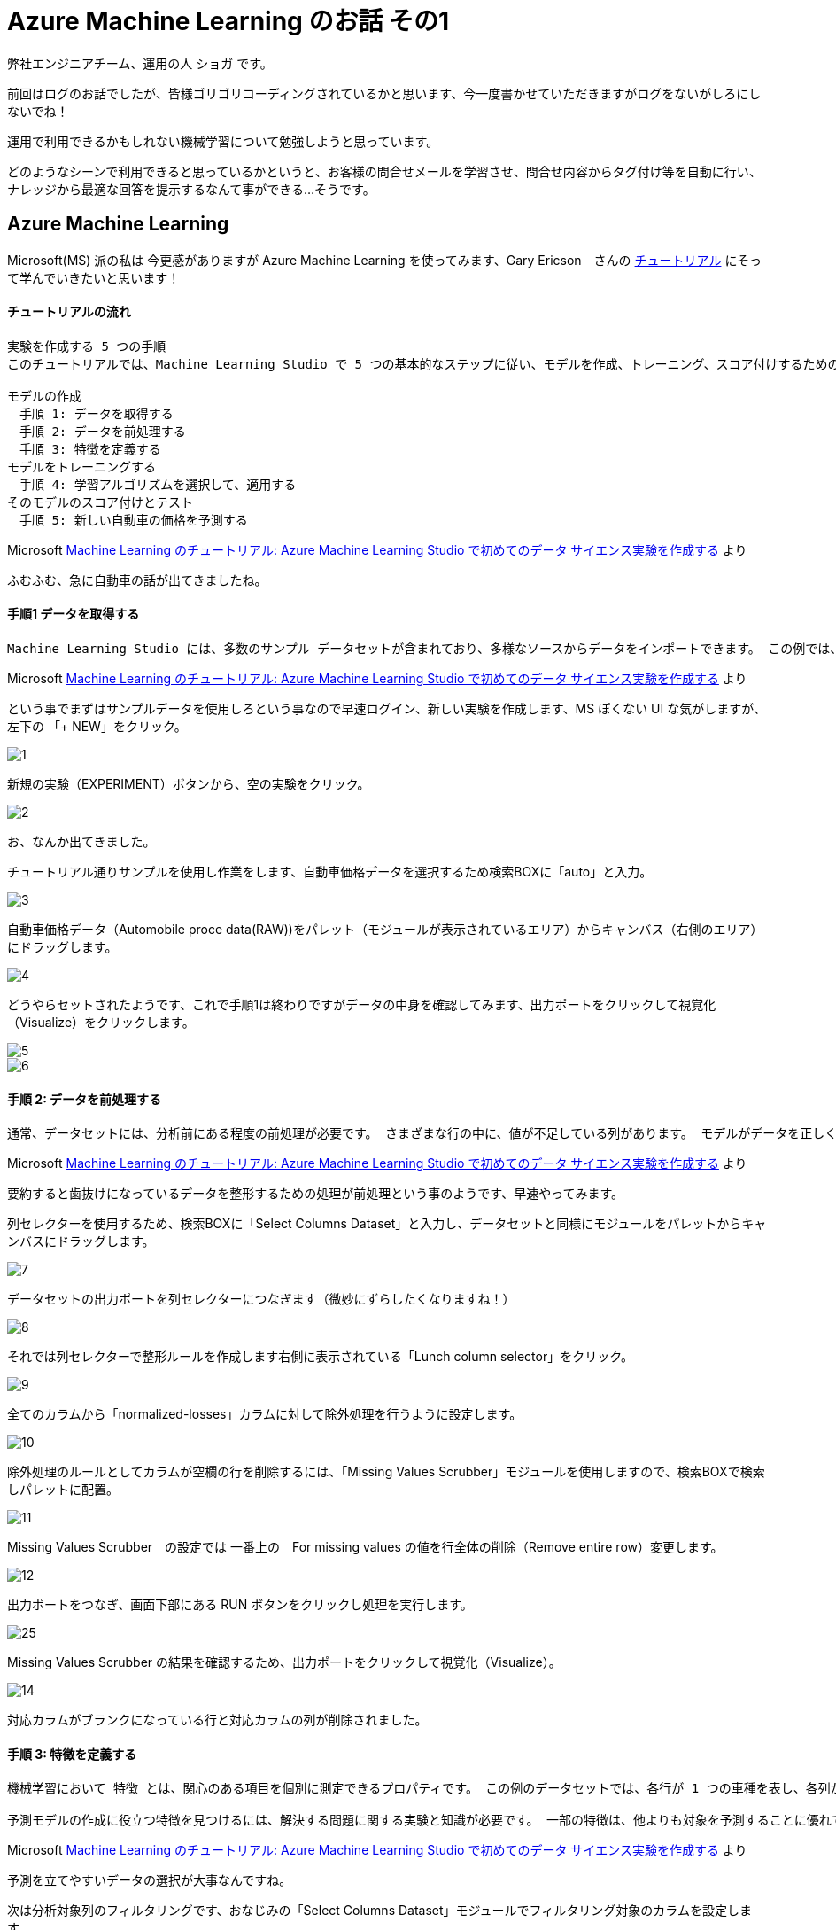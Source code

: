 = Azure Machine Learning のお話 その1
:published_at: 2016-12-09
:hp-alt-title: Azure Machine Learning
:hp-tags: syoga, log, Azure Machine Learning

弊社エンジニアチーム、運用の人 ショガ です。

前回はログのお話でしたが、皆様ゴリゴリコーディングされているかと思います、今一度書かせていただきますがログをないがしろにしないでね！

運用で利用できるかもしれない機械学習について勉強しようと思っています。

どのようなシーンで利用できると思っているかというと、お客様の問合せメールを学習させ、問合せ内容からタグ付け等を自動に行い、ナレッジから最適な回答を提示するなんて事ができる…そうです。

== Azure Machine Learning
Microsoft(MS) 派の私は 今更感がありますが Azure Machine Learning を使ってみます、Gary Ericson　さんの https://docs.microsoft.com/ja-jp/azure/machine-learning/machine-learning-create-experiment[チュートリアル] にそって学んでいきたいと思います！

#### チュートリアルの流れ
```
実験を作成する 5 つの手順
このチュートリアルでは、Machine Learning Studio で 5 つの基本的なステップに従い、モデルを作成、トレーニング、スコア付けするための実験を構築します。

モデルの作成
　手順 1: データを取得する
　手順 2: データを前処理する
　手順 3: 特徴を定義する
モデルをトレーニングする
　手順 4: 学習アルゴリズムを選択して、適用する
そのモデルのスコア付けとテスト
　手順 5: 新しい自動車の価格を予測する
```
Microsoft https://docs.microsoft.com/ja-jp/azure/machine-learning/machine-learning-create-experiment[Machine Learning のチュートリアル: Azure Machine Learning Studio で初めてのデータ サイエンス実験を作成する] より

ふむふむ、急に自動車の話が出てきましたね。

#### 手順1 データを取得する
```
Machine Learning Studio には、多数のサンプル データセットが含まれており、多様なソースからデータをインポートできます。 この例では、含まれているサンプル データセット 自動車価格データ (未加工)を使用します。 このデータセットには、製造仕様、モデル仕様、技術仕様などの情報を含む、多くの個別の自動車のエントリが含まれています。
```
Microsoft https://docs.microsoft.com/ja-jp/azure/machine-learning/machine-learning-create-experiment[Machine Learning のチュートリアル: Azure Machine Learning Studio で初めてのデータ サイエンス実験を作成する] より

という事でまずはサンプルデータを使用しろという事なので早速ログイン、新しい実験を作成します、MS ぽくない UI な気がしますが、左下の 「+ NEW」をクリック。

image::http://tech.innovation.co.jp/images/syoga/aml1/1.png[]

新規の実験（EXPERIMENT）ボタンから、空の実験をクリック。

image::http://tech.innovation.co.jp/images/syoga/aml1/2.png[]

お、なんか出てきました。

チュートリアル通りサンプルを使用し作業をします、自動車価格データを選択するため検索BOXに「auto」と入力。

image::http://tech.innovation.co.jp/images/syoga/aml1/3.png[]


自動車価格データ（Automobile proce data(RAW))をパレット（モジュールが表示されているエリア）からキャンバス（右側のエリア）にドラッグします。

image::http://tech.innovation.co.jp/images/syoga/aml1/4.png[]


どうやらセットされたようです、これで手順1は終わりですがデータの中身を確認してみます、出力ポートをクリックして視覚化（Visualize）をクリックします。

image::http://tech.innovation.co.jp/images/syoga/aml1/5.png[]


//CSV ファイルですね！

image::http://tech.innovation.co.jp/images/syoga/aml1/6.png[]

#### 手順 2: データを前処理する
```
通常、データセットには、分析前にある程度の前処理が必要です。 さまざまな行の中に、値が不足している列があります。 モデルがデータを正しく分析するには、これらの不足値をクリーニングする必要があります。 この例では、値が見つからない行をすべて削除します。 また、見つからない値の大部分は、正規化された損失列にあります。したがって、モデルからこの列も一緒に除外します。
```
Microsoft https://docs.microsoft.com/ja-jp/azure/machine-learning/machine-learning-create-experiment[Machine Learning のチュートリアル: Azure Machine Learning Studio で初めてのデータ サイエンス実験を作成する] より

要約すると歯抜けになっているデータを整形するための処理が前処理という事のようです、早速やってみます。

列セレクターを使用するため、検索BOXに「Select Columns Dataset」と入力し、データセットと同様にモジュールをパレットからキャンバスにドラッグします。

image::http://tech.innovation.co.jp/images/syoga/aml1/7.png[]


データセットの出力ポートを列セレクターにつなぎます（微妙にずらしたくなりますね！）

image::http://tech.innovation.co.jp/images/syoga/aml1/8.png[]


それでは列セレクターで整形ルールを作成します右側に表示されている「Lunch column selector」をクリック。

image::http://tech.innovation.co.jp/images/syoga/aml1/9.png[]


全てのカラムから「normalized-losses」カラムに対して除外処理を行うように設定します。

image::http://tech.innovation.co.jp/images/syoga/aml1/10.png[]


除外処理のルールとしてカラムが空欄の行を削除するには、「Missing Values Scrubber」モジュールを使用しますので、検索BOXで検索しパレットに配置。

image::http://tech.innovation.co.jp/images/syoga/aml1/11.png[]


Missing Values Scrubber　の設定では 一番上の　For missing values の値を行全体の削除（Remove entire row）変更します。

image::http://tech.innovation.co.jp/images/syoga/aml1/12.png[]


出力ポートをつなぎ、画面下部にある RUN ボタンをクリックし処理を実行します。

image::http://tech.innovation.co.jp/images/syoga/aml1/25.png[]


Missing Values Scrubber の結果を確認するため、出力ポートをクリックして視覚化（Visualize）。

image::http://tech.innovation.co.jp/images/syoga/aml1/14.png[]


対応カラムがブランクになっている行と対応カラムの列が削除されました。

#### 手順 3: 特徴を定義する
```
機械学習において 特徴 とは、関心のある項目を個別に測定できるプロパティです。 この例のデータセットでは、各行が 1 つの車種を表し、各列がその車種の特徴に対応します。

予測モデルの作成に役立つ特徴を見つけるには、解決する問題に関する実験と知識が必要です。 一部の特徴は、他よりも対象を予測することに優れています。 また、特徴によっては、たとえば市内での燃費と高速道路での燃費のように、他の特徴との強い相関がある場合があります。したがって、このような特徴はモデルに新しい情報をそれほど多く追加しないので、削除できます。
```
Microsoft https://docs.microsoft.com/ja-jp/azure/machine-learning/machine-learning-create-experiment[Machine Learning のチュートリアル: Azure Machine Learning Studio で初めてのデータ サイエンス実験を作成する] より

予測を立てやすいデータの選択が大事なんですね。

次は分析対象列のフィルタリングです、おなじみの「Select Columns Dataset」モジュールでフィルタリング対象のカラムを設定します。

image::http://tech.innovation.co.jp/images/syoga/aml1/15.png[]

分析対象はチュートリアル通りに以下を選択します、フィルタリングの場合は include を選択しカラム名を入力。
make, body-style, wheel-base, engine-size, horsepower, peak-rpm, highway-mpg, price

image::http://tech.innovation.co.jp/images/syoga/aml1/16.png[]


そして、もう一度 RUN ボタンで処理を実行、これで指定したカラムでフィルタリングされました。

image::http://tech.innovation.co.jp/images/syoga/aml1/17.png[]

#### 手順 4: 学習アルゴリズムを選択して、適用する
```
データが準備できると、分析モデルの構築に必要なのは、トレーニングとテストになります。 このデータを使用してモデルのトレーニングとテストを行い、予測できる価格がどれがけ近いかを確認します。 ここでは、モデルをトレーニングしてからテストしなければならない理由は深く考えないでください。

"分類" と "回帰" は、2 種類の管理された機械学習の手法です。 分類は、色 (赤、青、または緑) のような定義された一連のカテゴリから予測するものです。 回帰は、数値を予測する目的で使用されます。

ここで行いたいことは価格を予測することです。価格は数値であるため、回帰モデルを使用することになります。 この例では、簡単な "線形回帰" モデルをトレーニングし、次の手順でこのモデルをテストします。
```
Microsoft https://docs.microsoft.com/ja-jp/azure/machine-learning/machine-learning-create-experiment[Machine Learning のチュートリアル: Azure Machine Learning Studio で初めてのデータ サイエンス実験を作成する] より

あまり深く考えるなって言われてますので、とりあえずは考えない方向にします、価格の予想は連続した数値なので回帰分析を使用するという事ですね。

分配（Split）モジュールをキャンバスに配置。

image::http://tech.innovation.co.jp/images/syoga/aml1/18.png[]

設定で Fraction rows in the first を0.75（75%）に、これによりデータの 75% をモデルのトレーニングに使用し、25% をテスト用に保持します。
データはランダムに抽出する事も可能。

image::http://tech.innovation.co.jp/images/syoga/aml1/19.png[]

学習アルゴリズムと分析モデルを構築します。

線形回帰（Linear Regression）モジュールとトレーニング（Train Model）モジュールを利用して行うという事で、それぞれパレットからキャンバスにセットします。

線形回帰（Linear Regression）モジュールと、分配（Split）モジュールの左側にある出力ポート（75%の方）を、トレーニング（Train Model）モジュールに接続。

image::http://tech.innovation.co.jp/images/syoga/aml1/20.png[]

トレーニングの設定で価格予測に使用するカラムである price を選択。

image::http://tech.innovation.co.jp/images/syoga/aml1/21.png[]

ここで RUN すると結果として、トレーニングされた回帰モデルが作成されサンプルに対するスコア予測が可能になります。

#### 手順 5: 新しい自動車の価格を予測する
ここで保持された25%を使用する時がきました、モデルのスコア付け（Score Model）モジュールをパレットから選択しキャンバスにセット、トレーニングと分配の25%の出力ポートをスコア付けモジュールに接続し、RUN します。

image::http://tech.innovation.co.jp/images/syoga/aml1/22.png[]

では、スコア付けモジュールの実行結果を視覚化（Visualize）してみます、make 列を選択し右側の compare to を price に設定してみると、価格に対するメーカのグラフが出ました。

image::http://tech.innovation.co.jp/images/syoga/aml1/23.png[]

２５％のテストデータの中では Volvo がズバ抜けた価格でした。

最後は分析モデルを評価するためモデルの評価（Evaluate Model）をパレットからキャンバスに配置し、いつもの通り出力ポートを接続します、RUN をクリックし結果を視覚化（Visualize）。

image::http://tech.innovation.co.jp/images/syoga/aml1/24.png[]


```
平均絶対誤差 (MAE): 絶対誤差の平均です ( 誤差 とは、予測された値と実際の値との差です)。
二乗平均平方根誤差 (RMSE): テスト データセットに対して実行した予測の二乗誤差平均の平方根です。
相対絶対誤差: 実際の値とすべての実際の値の平均との絶対差を基準にした絶対誤差の平均です。
相対二乗誤差: 実際の値とすべての実際の値の平均との二乗差を基準にした二乗誤差の平均です。
決定係数: R-2 乗値ともいいます。どの程度モデルが高い精度でデータと適合するかを示す統計指標です。
エラーの各統計情報を小さくすることをお勧めします。 小さい値は、予測が実際の値をより厳密に照合することを示します。 決定係数では、値が 1 (1.0) に近づくほど、予測の精度が高くなります。
```
Microsoft https://docs.microsoft.com/ja-jp/azure/machine-learning/machine-learning-create-experiment[Machine Learning のチュートリアル: Azure Machine Learning Studio で初めてのデータ サイエンス実験を作成する] より

う〜ん？決定係数が1に近い方が精度が高という事はわかるのですが、その他はサッパリです！

1に近いので精度は高いのでしょうか？

#### 感想
という訳で触ってみましたが、チュートリアルという事でまだフワフワしております、まずは色々なデータセットから各モジュールでどのように分析できるかを勉強し、反復学習等で予想の制度を上げWEBサービスとして何やら触れるようにする事を目指します。

*完*
